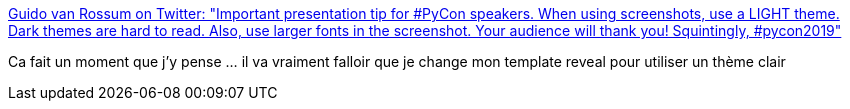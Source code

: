 :jbake-type: post
:jbake-status: published
:jbake-title: Guido van Rossum on Twitter: "Important presentation tip for #PyCon speakers. When using screenshots, use a LIGHT theme. Dark themes are hard to read. Also, use larger fonts in the screenshot. Your audience will thank you! Squintingly, #pycon2019"
:jbake-tags: présentation,couleur,handicap,_mois_mai,_année_2019
:jbake-date: 2019-05-03
:jbake-depth: ../
:jbake-uri: shaarli/1556871920000.adoc
:jbake-source: https://nicolas-delsaux.hd.free.fr/Shaarli?searchterm=https%3A%2F%2Ftwitter.com%2Fgvanrossum%2Fstatus%2F1124005225348702208&searchtags=pr%C3%A9sentation+couleur+handicap+_mois_mai+_ann%C3%A9e_2019
:jbake-style: shaarli

https://twitter.com/gvanrossum/status/1124005225348702208[Guido van Rossum on Twitter: "Important presentation tip for #PyCon speakers. When using screenshots, use a LIGHT theme. Dark themes are hard to read. Also, use larger fonts in the screenshot. Your audience will thank you! Squintingly, #pycon2019"]

Ca fait un moment que j'y pense ... il va vraiment falloir que je change mon template reveal pour utiliser un thème clair
